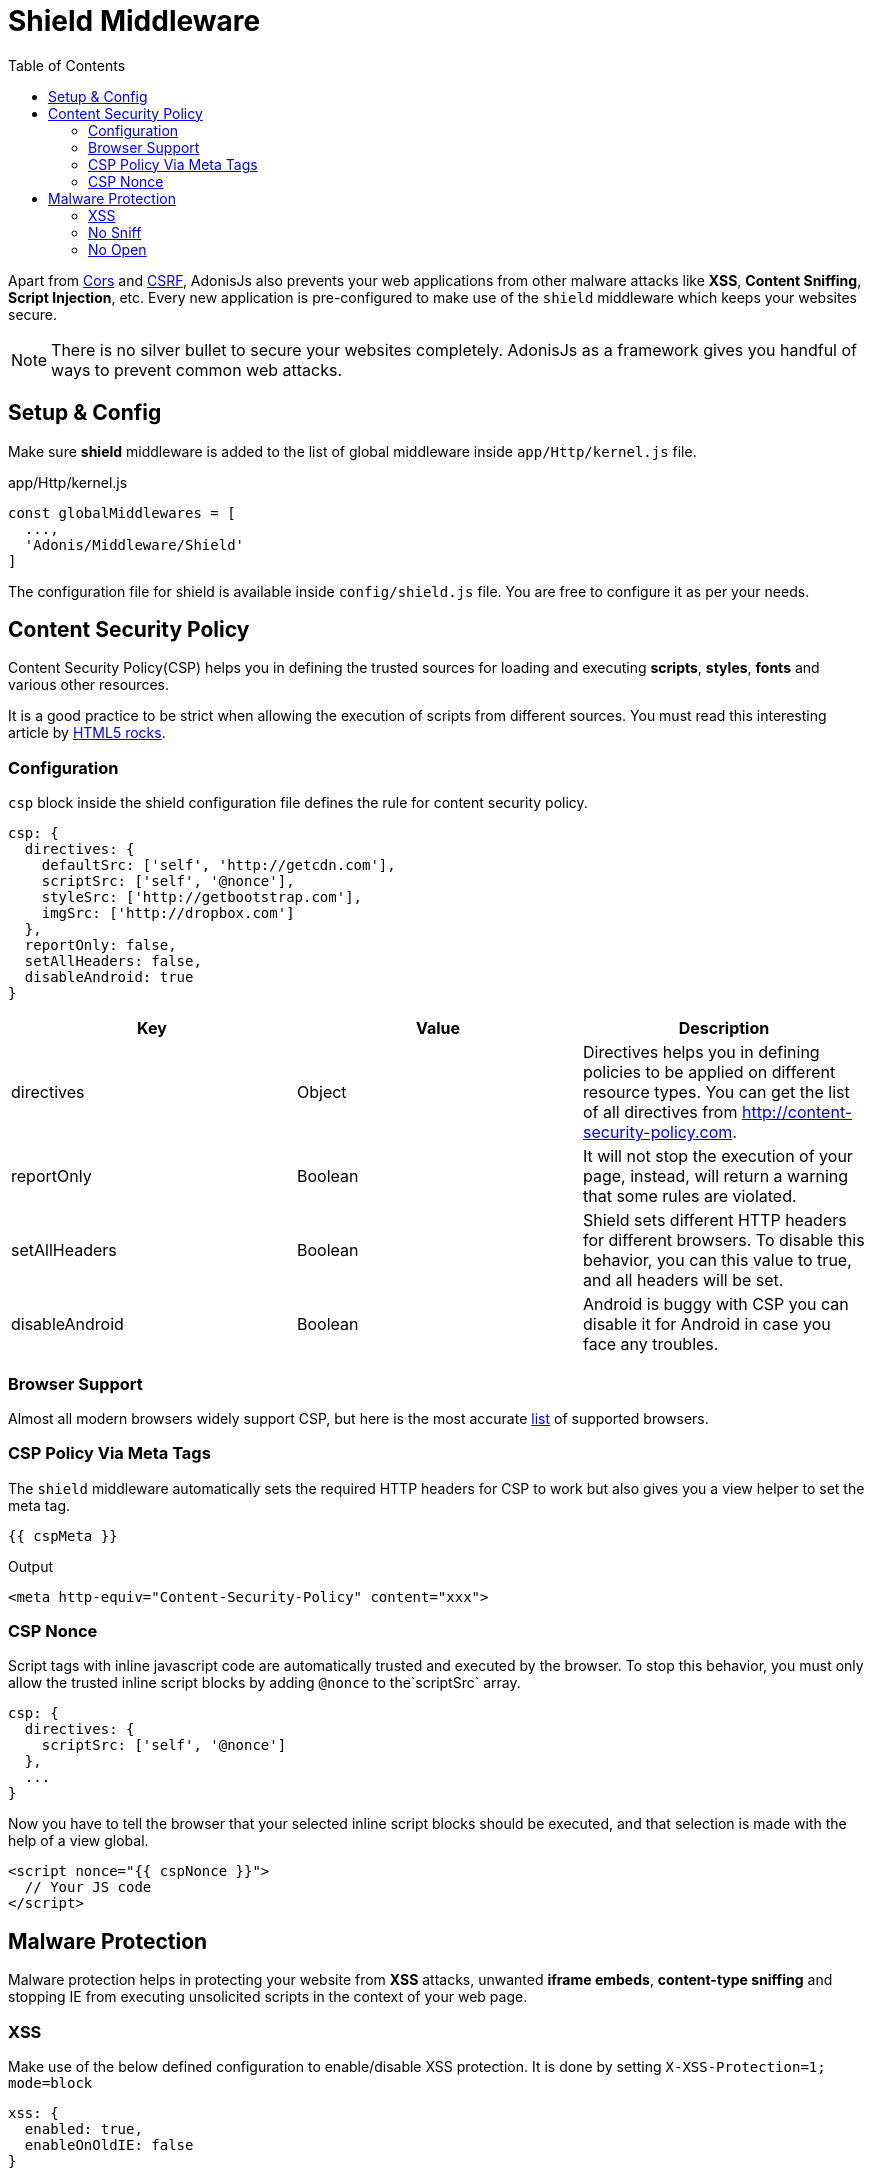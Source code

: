 :toc:
:linkattrs:

= Shield Middleware

Apart from link:cors[Cors] and link:csrf-protection[CSRF], AdonisJs also prevents your web applications from other malware attacks like *XSS*, *Content Sniffing*, *Script Injection*, etc. Every new application is pre-configured to make use of the `shield` middleware which keeps your websites secure.

NOTE: There is no silver bullet to secure your websites completely. AdonisJs as a framework gives you handful of ways to prevent common web attacks.

== Setup & Config
Make sure *shield* middleware is added to the list of global middleware inside `app/Http/kernel.js` file.

.app/Http/kernel.js
[source, javascript]
----
const globalMiddlewares = [
  ...,
  'Adonis/Middleware/Shield'
]
----

The configuration file for shield is available inside `config/shield.js` file. You are free to configure it as per your needs.

== Content Security Policy

Content Security Policy(CSP) helps you in defining the trusted sources for loading and executing *scripts*, *styles*, *fonts* and various other resources.

It is a good practice to be strict when allowing the execution of scripts from different sources. You must read this interesting article by link:http://www.html5rocks.com/en/tutorials/security/content-security-policy[HTML5 rocks, window="_blank"].

=== Configuration
`csp` block inside the shield configuration file defines the rule for content security policy.

[source, javascript]
----
csp: {
  directives: {
    defaultSrc: ['self', 'http://getcdn.com'],
    scriptSrc: ['self', '@nonce'],
    styleSrc: ['http://getbootstrap.com'],
    imgSrc: ['http://dropbox.com']
  },
  reportOnly: false,
  setAllHeaders: false,
  disableAndroid: true
}
----

[options="header"]
|====
| Key | Value | Description
| directives | Object  | Directives helps you in defining policies to be applied on different resource types. You can get the list of all directives from link:http://content-security-policy.com[http://content-security-policy.com, window="_blank"].
| reportOnly | Boolean | It will not stop the execution of your page, instead, will return a warning that some rules are violated.
| setAllHeaders | Boolean | Shield sets different HTTP headers for different browsers. To disable this behavior, you can this value to true, and all headers will be set.
| disableAndroid | Boolean | Android is buggy with CSP you can disable it for Android in case you face any troubles.
|====

=== Browser Support
Almost all modern browsers widely support CSP, but here is the most accurate link:http://caniuse.com/#feat=contentsecuritypolicy[list, window="_blank"] of supported browsers.

=== CSP Policy Via Meta Tags
The `shield` middleware automatically sets the required HTTP headers for CSP to work but also gives you a view helper to set the meta tag.

[source, twig]
----
{{ cspMeta }}
----

.Output
[source, html]
----
<meta http-equiv="Content-Security-Policy" content="xxx">
----

=== CSP Nonce
Script tags with inline javascript code are automatically trusted and executed by the browser. To stop this behavior, you must only allow the trusted inline script blocks by adding `@nonce` to the`scriptSrc` array.

[source, javscript]
----
csp: {
  directives: {
    scriptSrc: ['self', '@nonce']
  },
  ...
}
----

Now you have to tell the browser that your selected inline script blocks should be executed, and that selection is made with the help of a view global.

[source, twig]
----
<script nonce="{{ cspNonce }}">
  // Your JS code
</script>
----

== Malware Protection
Malware protection helps in protecting your website from *XSS* attacks, unwanted *iframe embeds*, *content-type sniffing* and stopping IE from executing unsolicited scripts in the context of your web page.

=== XSS
Make use of the below defined configuration to enable/disable XSS protection. It is done by setting `X-XSS-Protection=1; mode=block`

[source, javscript]
----
xss: {
  enabled: true,
  enableOnOldIE: false
}
----

=== No Sniff
The majority of modern browsers will try to detect the *Content-Type* of a request by sniffing its content. Which means a file ending in *.txt* can be executed as javascript file, if it contains javascript code. To disable this behavior set `nosniff=false`.

Below setting will set the value of `X-Content-Type-Options` header to *nosniff*.

[source, javascript]
----
{
  nosniff: true
}
----

=== No Open
This setting will stop IE from executing unknown script in the context of your website. Below setting with set the value of `X-Download-Options` to *noopen*.

[source, javascript]
----
{
  noopen: true
}
----
